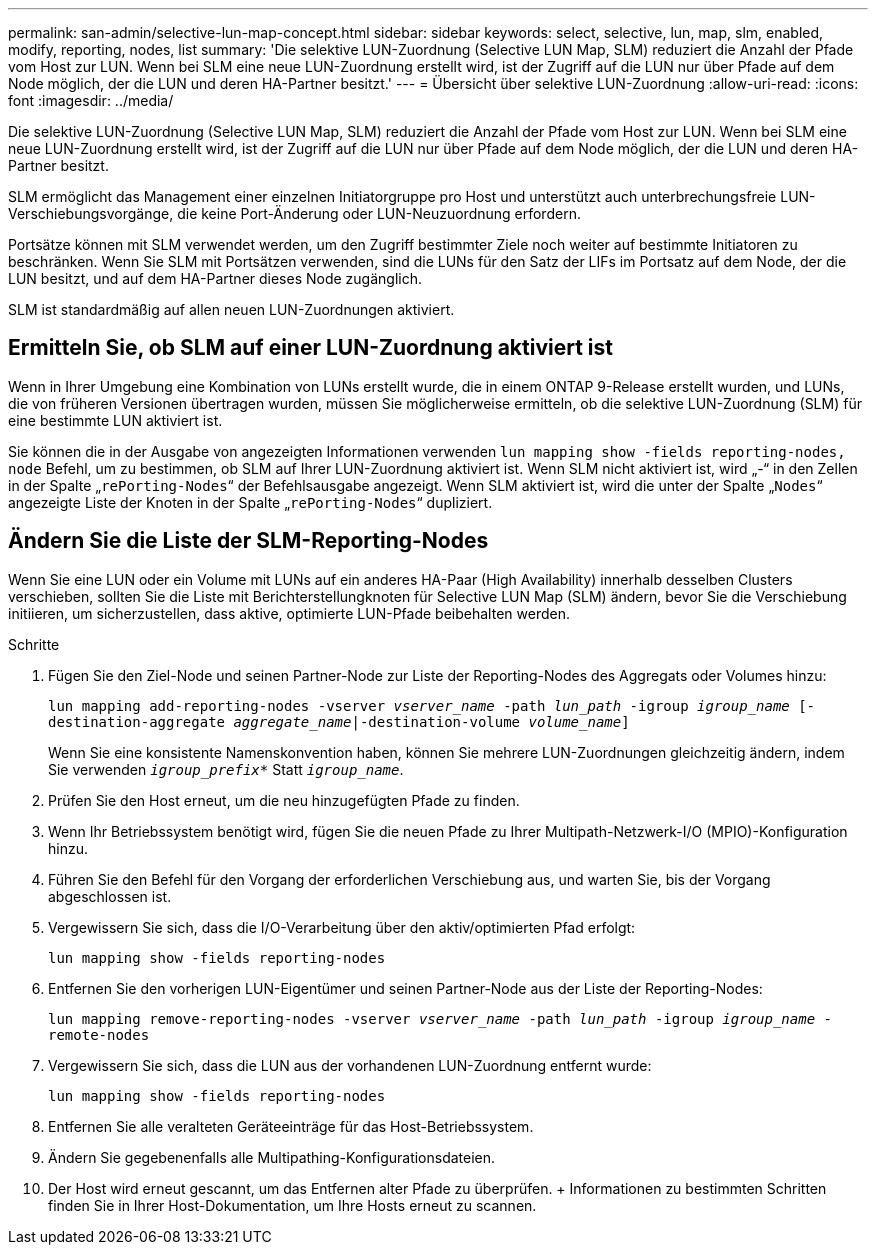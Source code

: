 ---
permalink: san-admin/selective-lun-map-concept.html 
sidebar: sidebar 
keywords: select, selective, lun, map, slm, enabled, modify, reporting, nodes, list 
summary: 'Die selektive LUN-Zuordnung (Selective LUN Map, SLM) reduziert die Anzahl der Pfade vom Host zur LUN. Wenn bei SLM eine neue LUN-Zuordnung erstellt wird, ist der Zugriff auf die LUN nur über Pfade auf dem Node möglich, der die LUN und deren HA-Partner besitzt.' 
---
= Übersicht über selektive LUN-Zuordnung
:allow-uri-read: 
:icons: font
:imagesdir: ../media/


[role="lead"]
Die selektive LUN-Zuordnung (Selective LUN Map, SLM) reduziert die Anzahl der Pfade vom Host zur LUN. Wenn bei SLM eine neue LUN-Zuordnung erstellt wird, ist der Zugriff auf die LUN nur über Pfade auf dem Node möglich, der die LUN und deren HA-Partner besitzt.

SLM ermöglicht das Management einer einzelnen Initiatorgruppe pro Host und unterstützt auch unterbrechungsfreie LUN-Verschiebungsvorgänge, die keine Port-Änderung oder LUN-Neuzuordnung erfordern.

Portsätze können mit SLM verwendet werden, um den Zugriff bestimmter Ziele noch weiter auf bestimmte Initiatoren zu beschränken. Wenn Sie SLM mit Portsätzen verwenden, sind die LUNs für den Satz der LIFs im Portsatz auf dem Node, der die LUN besitzt, und auf dem HA-Partner dieses Node zugänglich.

SLM ist standardmäßig auf allen neuen LUN-Zuordnungen aktiviert.



== Ermitteln Sie, ob SLM auf einer LUN-Zuordnung aktiviert ist

Wenn in Ihrer Umgebung eine Kombination von LUNs erstellt wurde, die in einem ONTAP 9-Release erstellt wurden, und LUNs, die von früheren Versionen übertragen wurden, müssen Sie möglicherweise ermitteln, ob die selektive LUN-Zuordnung (SLM) für eine bestimmte LUN aktiviert ist.

Sie können die in der Ausgabe von angezeigten Informationen verwenden `lun mapping show -fields reporting-nodes, node` Befehl, um zu bestimmen, ob SLM auf Ihrer LUN-Zuordnung aktiviert ist. Wenn SLM nicht aktiviert ist, wird „-“ in den Zellen in der Spalte „`rePorting-Nodes`“ der Befehlsausgabe angezeigt. Wenn SLM aktiviert ist, wird die unter der Spalte „`Nodes`“ angezeigte Liste der Knoten in der Spalte „`rePorting-Nodes`“ dupliziert.



== Ändern Sie die Liste der SLM-Reporting-Nodes

Wenn Sie eine LUN oder ein Volume mit LUNs auf ein anderes HA-Paar (High Availability) innerhalb desselben Clusters verschieben, sollten Sie die Liste mit Berichterstellungknoten für Selective LUN Map (SLM) ändern, bevor Sie die Verschiebung initiieren, um sicherzustellen, dass aktive, optimierte LUN-Pfade beibehalten werden.

.Schritte
. Fügen Sie den Ziel-Node und seinen Partner-Node zur Liste der Reporting-Nodes des Aggregats oder Volumes hinzu:
+
`lun mapping add-reporting-nodes -vserver _vserver_name_ -path _lun_path_ -igroup _igroup_name_ [-destination-aggregate _aggregate_name_|-destination-volume _volume_name_]`

+
Wenn Sie eine konsistente Namenskonvention haben, können Sie mehrere LUN-Zuordnungen gleichzeitig ändern, indem Sie verwenden `_igroup_prefix*_` Statt `_igroup_name_`.

. Prüfen Sie den Host erneut, um die neu hinzugefügten Pfade zu finden.
. Wenn Ihr Betriebssystem benötigt wird, fügen Sie die neuen Pfade zu Ihrer Multipath-Netzwerk-I/O (MPIO)-Konfiguration hinzu.
. Führen Sie den Befehl für den Vorgang der erforderlichen Verschiebung aus, und warten Sie, bis der Vorgang abgeschlossen ist.
. Vergewissern Sie sich, dass die I/O-Verarbeitung über den aktiv/optimierten Pfad erfolgt:
+
`lun mapping show -fields reporting-nodes`

. Entfernen Sie den vorherigen LUN-Eigentümer und seinen Partner-Node aus der Liste der Reporting-Nodes:
+
`lun mapping remove-reporting-nodes -vserver _vserver_name_ -path _lun_path_ -igroup _igroup_name_ -remote-nodes`

. Vergewissern Sie sich, dass die LUN aus der vorhandenen LUN-Zuordnung entfernt wurde:
+
`lun mapping show -fields reporting-nodes`

. Entfernen Sie alle veralteten Geräteeinträge für das Host-Betriebssystem.
. Ändern Sie gegebenenfalls alle Multipathing-Konfigurationsdateien.
. Der Host wird erneut gescannt, um das Entfernen alter Pfade zu überprüfen. + Informationen zu bestimmten Schritten finden Sie in Ihrer Host-Dokumentation, um Ihre Hosts erneut zu scannen.

